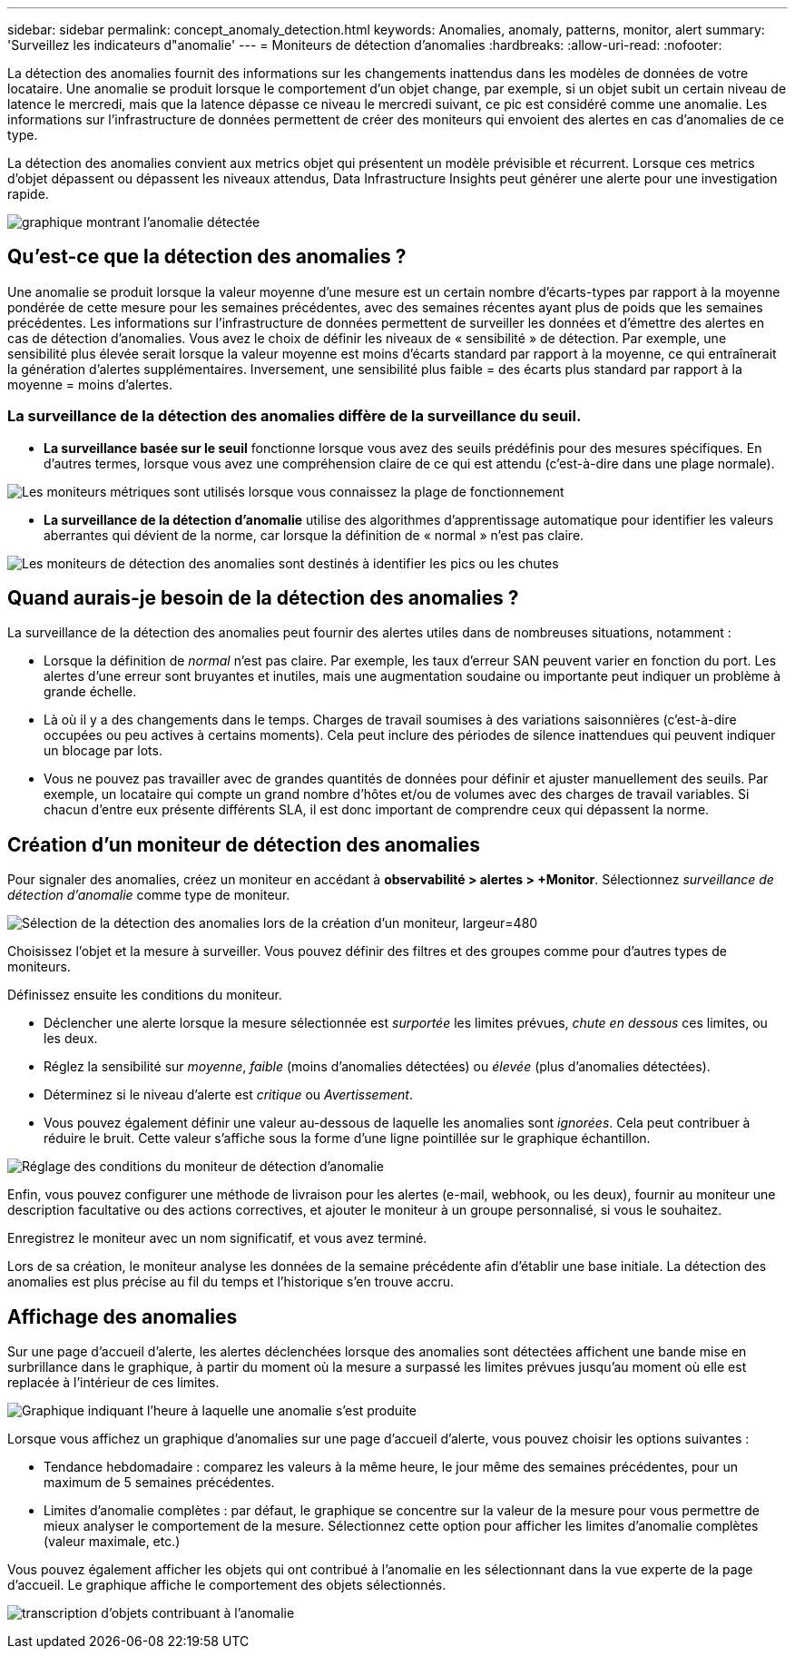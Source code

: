 ---
sidebar: sidebar 
permalink: concept_anomaly_detection.html 
keywords: Anomalies, anomaly, patterns, monitor, alert 
summary: 'Surveillez les indicateurs d"anomalie' 
---
= Moniteurs de détection d'anomalies
:hardbreaks:
:allow-uri-read: 
:nofooter: 


[role="lead"]
La détection des anomalies fournit des informations sur les changements inattendus dans les modèles de données de votre locataire. Une anomalie se produit lorsque le comportement d'un objet change, par exemple, si un objet subit un certain niveau de latence le mercredi, mais que la latence dépasse ce niveau le mercredi suivant, ce pic est considéré comme une anomalie. Les informations sur l'infrastructure de données permettent de créer des moniteurs qui envoient des alertes en cas d'anomalies de ce type.

La détection des anomalies convient aux metrics objet qui présentent un modèle prévisible et récurrent. Lorsque ces metrics d'objet dépassent ou dépassent les niveaux attendus, Data Infrastructure Insights peut générer une alerte pour une investigation rapide.

image:anomaly_detection_expert_view.png["graphique montrant l'anomalie détectée"]



== Qu'est-ce que la détection des anomalies ?

Une anomalie se produit lorsque la valeur moyenne d'une mesure est un certain nombre d'écarts-types par rapport à la moyenne pondérée de cette mesure pour les semaines précédentes, avec des semaines récentes ayant plus de poids que les semaines précédentes. Les informations sur l'infrastructure de données permettent de surveiller les données et d'émettre des alertes en cas de détection d'anomalies. Vous avez le choix de définir les niveaux de « sensibilité » de détection. Par exemple, une sensibilité plus élevée serait lorsque la valeur moyenne est moins d'écarts standard par rapport à la moyenne, ce qui entraînerait la génération d'alertes supplémentaires. Inversement, une sensibilité plus faible = des écarts plus standard par rapport à la moyenne = moins d'alertes.



=== La surveillance de la détection des anomalies diffère de la surveillance du seuil.

* *La surveillance basée sur le seuil* fonctionne lorsque vous avez des seuils prédéfinis pour des mesures spécifiques. En d'autres termes, lorsque vous avez une compréhension claire de ce qui est attendu (c'est-à-dire dans une plage normale).


image:MetricMonitor_blurb.png["Les moniteurs métriques sont utilisés lorsque vous connaissez la plage de fonctionnement"]

* *La surveillance de la détection d'anomalie* utilise des algorithmes d'apprentissage automatique pour identifier les valeurs aberrantes qui dévient de la norme, car lorsque la définition de « normal » n'est pas claire.


image:ADMonitor_blurb.png["Les moniteurs de détection des anomalies sont destinés à identifier les pics ou les chutes"]



== Quand aurais-je besoin de la détection des anomalies ?

La surveillance de la détection des anomalies peut fournir des alertes utiles dans de nombreuses situations, notamment :

* Lorsque la définition de _normal_ n'est pas claire. Par exemple, les taux d'erreur SAN peuvent varier en fonction du port. Les alertes d'une erreur sont bruyantes et inutiles, mais une augmentation soudaine ou importante peut indiquer un problème à grande échelle.
* Là où il y a des changements dans le temps. Charges de travail soumises à des variations saisonnières (c'est-à-dire occupées ou peu actives à certains moments). Cela peut inclure des périodes de silence inattendues qui peuvent indiquer un blocage par lots.
* Vous ne pouvez pas travailler avec de grandes quantités de données pour définir et ajuster manuellement des seuils. Par exemple, un locataire qui compte un grand nombre d'hôtes et/ou de volumes avec des charges de travail variables. Si chacun d'entre eux présente différents SLA, il est donc important de comprendre ceux qui dépassent la norme.




== Création d'un moniteur de détection des anomalies

Pour signaler des anomalies, créez un moniteur en accédant à *observabilité > alertes > +Monitor*. Sélectionnez _surveillance de détection d'anomalie_ comme type de moniteur.

image:AnomalyDetectionMonitorChoice.png["Sélection de la détection des anomalies lors de la création d'un moniteur, largeur=480"]

Choisissez l'objet et la mesure à surveiller. Vous pouvez définir des filtres et des groupes comme pour d'autres types de moniteurs.

Définissez ensuite les conditions du moniteur.

* Déclencher une alerte lorsque la mesure sélectionnée est _surportée_ les limites prévues, _chute en dessous_ ces limites, ou les deux.
* Réglez la sensibilité sur _moyenne_, _faible_ (moins d'anomalies détectées) ou _élevée_ (plus d'anomalies détectées).
* Déterminez si le niveau d'alerte est _critique_ ou _Avertissement_.
* Vous pouvez également définir une valeur au-dessous de laquelle les anomalies sont _ignorées_. Cela peut contribuer à réduire le bruit. Cette valeur s'affiche sous la forme d'une ligne pointillée sur le graphique échantillon.


image:AnomalyDetectionMonitorConditions.png["Réglage des conditions du moniteur de détection d'anomalie"]

Enfin, vous pouvez configurer une méthode de livraison pour les alertes (e-mail, webhook, ou les deux), fournir au moniteur une description facultative ou des actions correctives, et ajouter le moniteur à un groupe personnalisé, si vous le souhaitez.

Enregistrez le moniteur avec un nom significatif, et vous avez terminé.

Lors de sa création, le moniteur analyse les données de la semaine précédente afin d'établir une base initiale. La détection des anomalies est plus précise au fil du temps et l'historique s'en trouve accru.



== Affichage des anomalies

Sur une page d'accueil d'alerte, les alertes déclenchées lorsque des anomalies sont détectées affichent une bande mise en surbrillance dans le graphique, à partir du moment où la mesure a surpassé les limites prévues jusqu'au moment où elle est replacée à l'intérieur de ces limites.

image:Anomaly_Detection_Chart_Example_Expert_View.png["Graphique indiquant l'heure à laquelle une anomalie s'est produite"]

Lorsque vous affichez un graphique d'anomalies sur une page d'accueil d'alerte, vous pouvez choisir les options suivantes :

* Tendance hebdomadaire : comparez les valeurs à la même heure, le jour même des semaines précédentes, pour un maximum de 5 semaines précédentes.
* Limites d'anomalie complètes : par défaut, le graphique se concentre sur la valeur de la mesure pour vous permettre de mieux analyser le comportement de la mesure. Sélectionnez cette option pour afficher les limites d'anomalie complètes (valeur maximale, etc.)


Vous pouvez également afficher les objets qui ont contribué à l'anomalie en les sélectionnant dans la vue experte de la page d'accueil. Le graphique affiche le comportement des objets sélectionnés.

image:Anomaly_Detection_Contributing_Objects.png["transcription d'objets contribuant à l'anomalie"]
